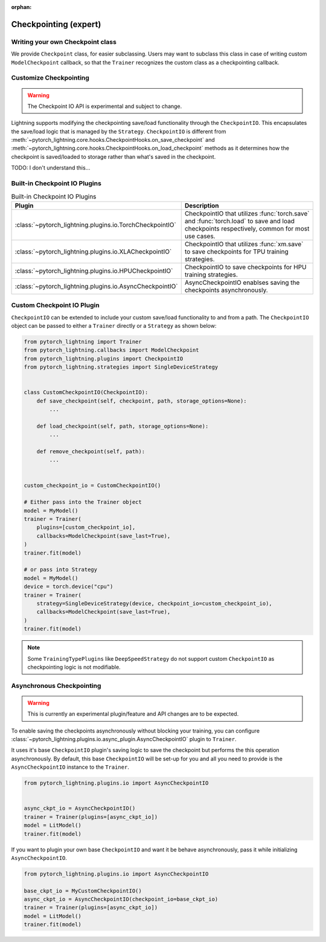 :orphan:

.. _checkpointing_expert:

######################
Checkpointing (expert)
######################

*********************************
Writing your own Checkpoint class
*********************************

We provide ``Checkpoint`` class, for easier subclassing. Users may want to subclass this class in case of writing custom ``ModelCheckpoint`` callback, so that the ``Trainer`` recognizes the custom class as a checkpointing callback.


***********************
Customize Checkpointing
***********************

.. warning::

    The Checkpoint IO API is experimental and subject to change.


Lightning supports modifying the checkpointing save/load functionality through the ``CheckpointIO``. This encapsulates the save/load logic
that is managed by the ``Strategy``. ``CheckpointIO`` is different from :meth:`~pytorch_lightning.core.hooks.CheckpointHooks.on_save_checkpoint`
and :meth:`~pytorch_lightning.core.hooks.CheckpointHooks.on_load_checkpoint` methods as it determines how the checkpoint is saved/loaded to storage rather than
what's saved in the checkpoint.


TODO: I don't understand this...

******************************
Built-in Checkpoint IO Plugins
******************************

.. list-table:: Built-in Checkpoint IO Plugins
   :widths: 25 75
   :header-rows: 1

   * - Plugin
     - Description
   * - :class:`~pytorch_lightning.plugins.io.TorchCheckpointIO`
     - CheckpointIO that utilizes :func:`torch.save` and :func:`torch.load` to save and load checkpoints
       respectively, common for most use cases.
   * - :class:`~pytorch_lightning.plugins.io.XLACheckpointIO`
     - CheckpointIO that utilizes :func:`xm.save` to save checkpoints for TPU training strategies.
   * - :class:`~pytorch_lightning.plugins.io.HPUCheckpointIO`
     - CheckpointIO to save checkpoints for HPU training strategies.
   * - :class:`~pytorch_lightning.plugins.io.AsyncCheckpointIO`
     - AsyncCheckpointIO enablses saving the checkpoints asynchronously.


***************************
Custom Checkpoint IO Plugin
***************************

``CheckpointIO`` can be extended to include your custom save/load functionality to and from a path. The ``CheckpointIO`` object can be passed to either a ``Trainer`` directly or a ``Strategy`` as shown below:

.. code-block:: python

    from pytorch_lightning import Trainer
    from pytorch_lightning.callbacks import ModelCheckpoint
    from pytorch_lightning.plugins import CheckpointIO
    from pytorch_lightning.strategies import SingleDeviceStrategy


    class CustomCheckpointIO(CheckpointIO):
        def save_checkpoint(self, checkpoint, path, storage_options=None):
            ...

        def load_checkpoint(self, path, storage_options=None):
            ...

        def remove_checkpoint(self, path):
            ...


    custom_checkpoint_io = CustomCheckpointIO()

    # Either pass into the Trainer object
    model = MyModel()
    trainer = Trainer(
        plugins=[custom_checkpoint_io],
        callbacks=ModelCheckpoint(save_last=True),
    )
    trainer.fit(model)

    # or pass into Strategy
    model = MyModel()
    device = torch.device("cpu")
    trainer = Trainer(
        strategy=SingleDeviceStrategy(device, checkpoint_io=custom_checkpoint_io),
        callbacks=ModelCheckpoint(save_last=True),
    )
    trainer.fit(model)

.. note::

    Some ``TrainingTypePlugins`` like ``DeepSpeedStrategy`` do not support custom ``CheckpointIO`` as checkpointing logic is not modifiable.


**************************
Asynchronous Checkpointing
**************************

.. warning::

    This is currently an experimental plugin/feature and API changes are to be expected.

To enable saving the checkpoints asynchronously without blocking your training, you can configure
:class:`~pytorch_lightning.plugins.io.async_plugin.AsyncCheckpointIO` plugin to ``Trainer``.

It uses it's base ``CheckpointIO`` plugin's saving logic to save the checkpoint but performs the this operation asynchronously.
By default, this base ``CheckpointIO`` will be set-up for you and all you need to provide is the ``AsyncCheckpointIO`` instance to the ``Trainer``.

.. code-block:: python

   from pytorch_lightning.plugins.io import AsyncCheckpointIO


   async_ckpt_io = AsyncCheckpointIO()
   trainer = Trainer(plugins=[async_ckpt_io])
   model = LitModel()
   trainer.fit(model)


If you want to plugin your own base ``CheckpointIO`` and want it be behave asynchronously, pass it while initializing ``AsyncCheckpointIO``.

.. code-block:: python

   from pytorch_lightning.plugins.io import AsyncCheckpointIO

   base_ckpt_io = MyCustomCheckpointIO()
   async_ckpt_io = AsyncCheckpointIO(checkpoint_io=base_ckpt_io)
   trainer = Trainer(plugins=[async_ckpt_io])
   model = LitModel()
   trainer.fit(model)
